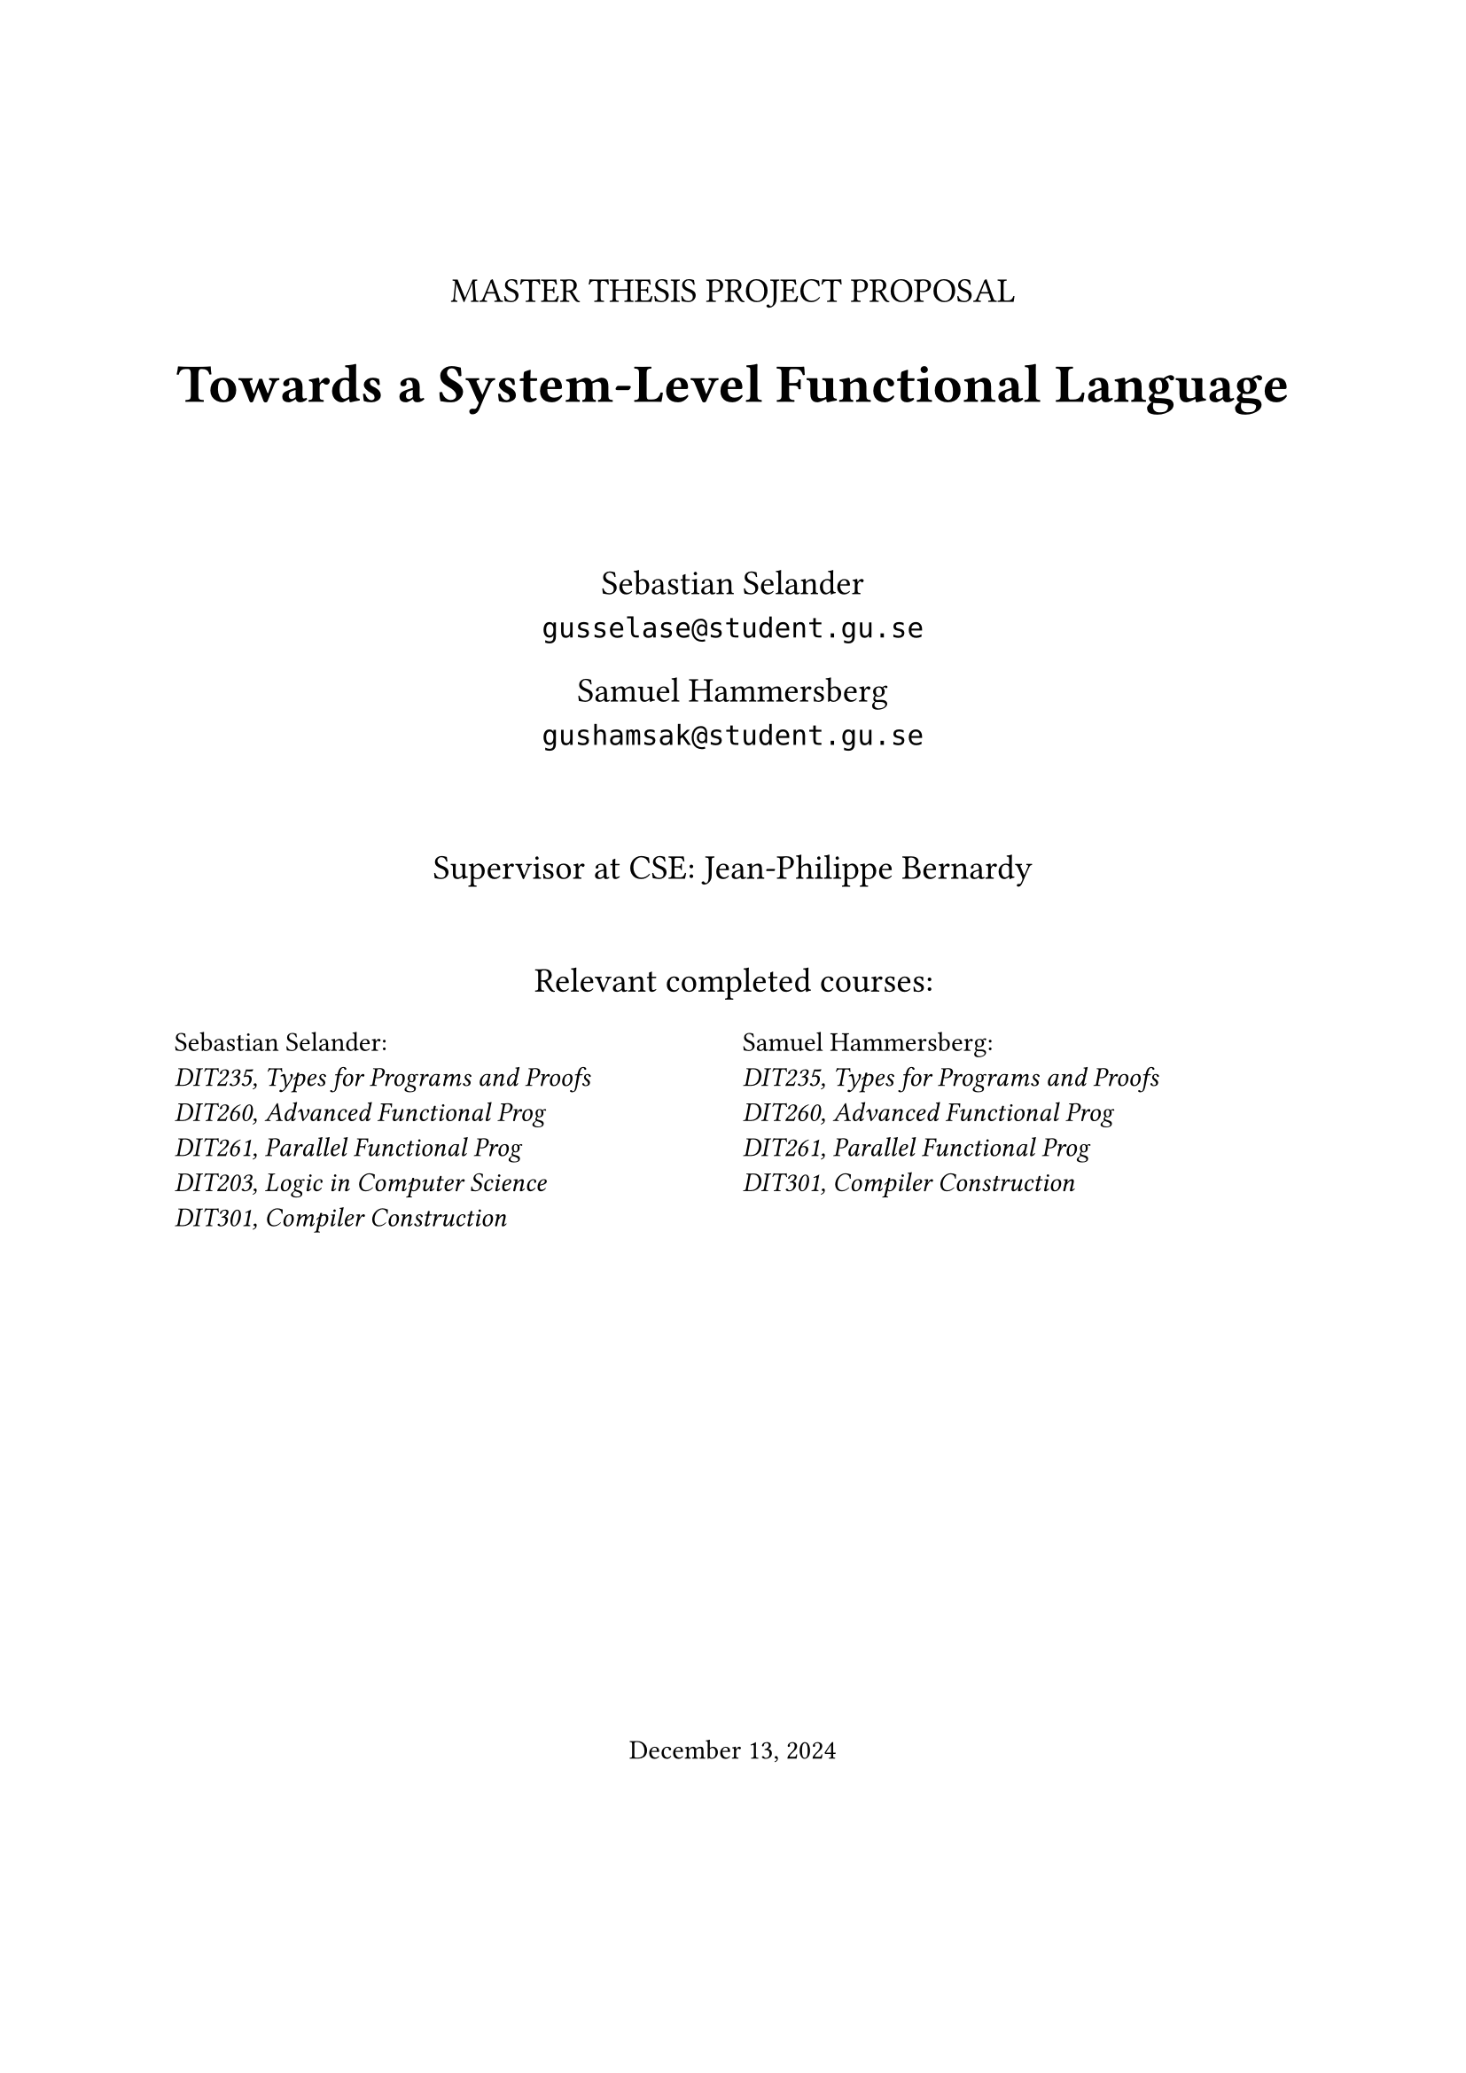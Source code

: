 #let frontPageSize = 14pt;

#align(center, [
  #v(1.5cm)
  #text(size: frontPageSize, [MASTER THESIS PROJECT PROPOSAL])

  #text(size: frontPageSize + 8pt, weight: "bold", [Towards a System-Level Functional Language])

  #v(1.5cm)

  #text(size: frontPageSize,[
    Sebastian Selander\
    `gusselase@student.gu.se`
  
    Samuel Hammersberg\
    `gushamsak@student.gu.se`
  ])

  #v(1cm)

  #text(size: frontPageSize, [Supervisor at CSE: Jean-Philippe Bernardy])

  #v(0.7cm)

  #text(size: frontPageSize, [Relevant completed courses:])
  #grid(
    columns: (1fr, 1fr),
    column-gutter: 8pt,
    align(left, text(size: frontPageSize - 3pt, [
      Sebastian Selander:\
      _DIT235, Types for Programs and Proofs_\
      _DIT260, Advanced Functional Prog_\
      _DIT261, Parallel Functional Prog_\
      _DIT203, Logic in Computer Science_\
      _DIT301, Compiler Construction_
    ])), align(left, text(size: frontPageSize - 3pt, [
      Samuel Hammersberg:\
      _DIT235, Types for Programs and Proofs_\
      _DIT260, Advanced Functional Prog_\
      _DIT261, Parallel Functional Prog_\
      _DIT301, Compiler Construction_
    ]))
  )
])

#align(bottom + center, text([December 13, 2024]))
#v(2cm)

#pagebreak()
